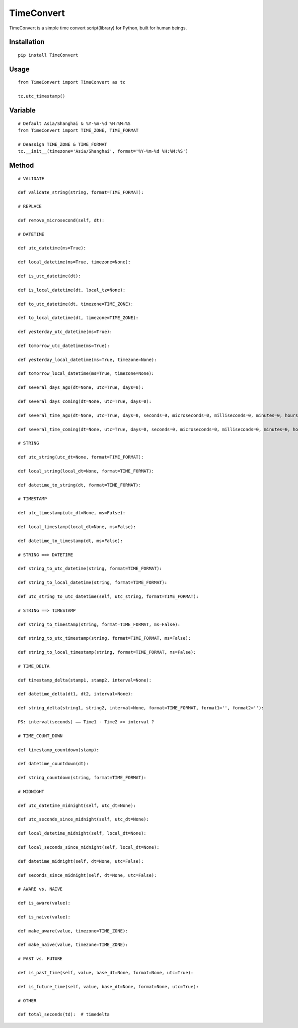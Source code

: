 ===========
TimeConvert
===========

TimeConvert is a simple time convert script(library) for Python, built for human beings.

Installation
============

::

    pip install TimeConvert


Usage
=====

::

    from TimeConvert import TimeConvert as tc

    tc.utc_timestamp()


Variable
========

::

    # Default Asia/Shanghai & %Y-%m-%d %H:%M:%S
    from TimeConvert import TIME_ZONE, TIME_FORMAT

    # Deassign TIME_ZONE & TIME_FORMAT
    tc.__init__(timezone='Asia/Shanghai', format='%Y-%m-%d %H:%M:%S')


Method
======

::

    # VALIDATE

    def validate_string(string, format=TIME_FORMAT):

    # REPLACE

    def remove_microsecond(self, dt):

    # DATETIME

    def utc_datetime(ms=True):

    def local_datetime(ms=True, timezone=None):

    def is_utc_datetime(dt):

    def is_local_datetime(dt, local_tz=None):

    def to_utc_datetime(dt, timezone=TIME_ZONE):

    def to_local_datetime(dt, timezone=TIME_ZONE):

    def yesterday_utc_datetime(ms=True):

    def tomorrow_utc_datetime(ms=True):

    def yesterday_local_datetime(ms=True, timezone=None):

    def tomorrow_local_datetime(ms=True, timezone=None):

    def several_days_ago(dt=None, utc=True, days=0):

    def several_days_coming(dt=None, utc=True, days=0):

    def several_time_ago(dt=None, utc=True, days=0, seconds=0, microseconds=0, milliseconds=0, minutes=0, hours=0, weeks=0):

    def several_time_coming(dt=None, utc=True, days=0, seconds=0, microseconds=0, milliseconds=0, minutes=0, hours=0, weeks=0):

    # STRING

    def utc_string(utc_dt=None, format=TIME_FORMAT):

    def local_string(local_dt=None, format=TIME_FORMAT):

    def datetime_to_string(dt, format=TIME_FORMAT):

    # TIMESTAMP

    def utc_timestamp(utc_dt=None, ms=False):

    def local_timestamp(local_dt=None, ms=False):

    def datetime_to_timestamp(dt, ms=False):

    # STRING ==> DATETIME

    def string_to_utc_datetime(string, format=TIME_FORMAT):

    def string_to_local_datetime(string, format=TIME_FORMAT):

    def utc_string_to_utc_datetime(self, utc_string, format=TIME_FORMAT):

    # STRING ==> TIMESTAMP

    def string_to_timestamp(string, format=TIME_FORMAT, ms=False):

    def string_to_utc_timestamp(string, format=TIME_FORMAT, ms=False):

    def string_to_local_timestamp(string, format=TIME_FORMAT, ms=False):

    # TIME_DELTA

    def timestamp_delta(stamp1, stamp2, interval=None):

    def datetime_delta(dt1, dt2, interval=None):

    def string_delta(string1, string2, interval=None, format=TIME_FORMAT, format1='', format2=''):

    PS: interval(seconds) —— Time1 - Time2 >= interval ?

    # TIME_COUNT_DOWN

    def timestamp_countdown(stamp):

    def datetime_countdown(dt):

    def string_countdown(string, format=TIME_FORMAT):

    # MIDNIGHT

    def utc_datetime_midnight(self, utc_dt=None):

    def utc_seconds_since_midnight(self, utc_dt=None):

    def local_datetime_midnight(self, local_dt=None):

    def local_seconds_since_midnight(self, local_dt=None):

    def datetime_midnight(self, dt=None, utc=False):

    def seconds_since_midnight(self, dt=None, utc=False):

    # AWARE vs. NAIVE

    def is_aware(value):

    def is_naive(value):

    def make_aware(value, timezone=TIME_ZONE):

    def make_naive(value, timezone=TIME_ZONE):

    # PAST vs. FUTURE

    def is_past_time(self, value, base_dt=None, format=None, utc=True):

    def is_future_time(self, value, base_dt=None, format=None, utc=True):

    # OTHER

    def total_seconds(td):  # timedelta
